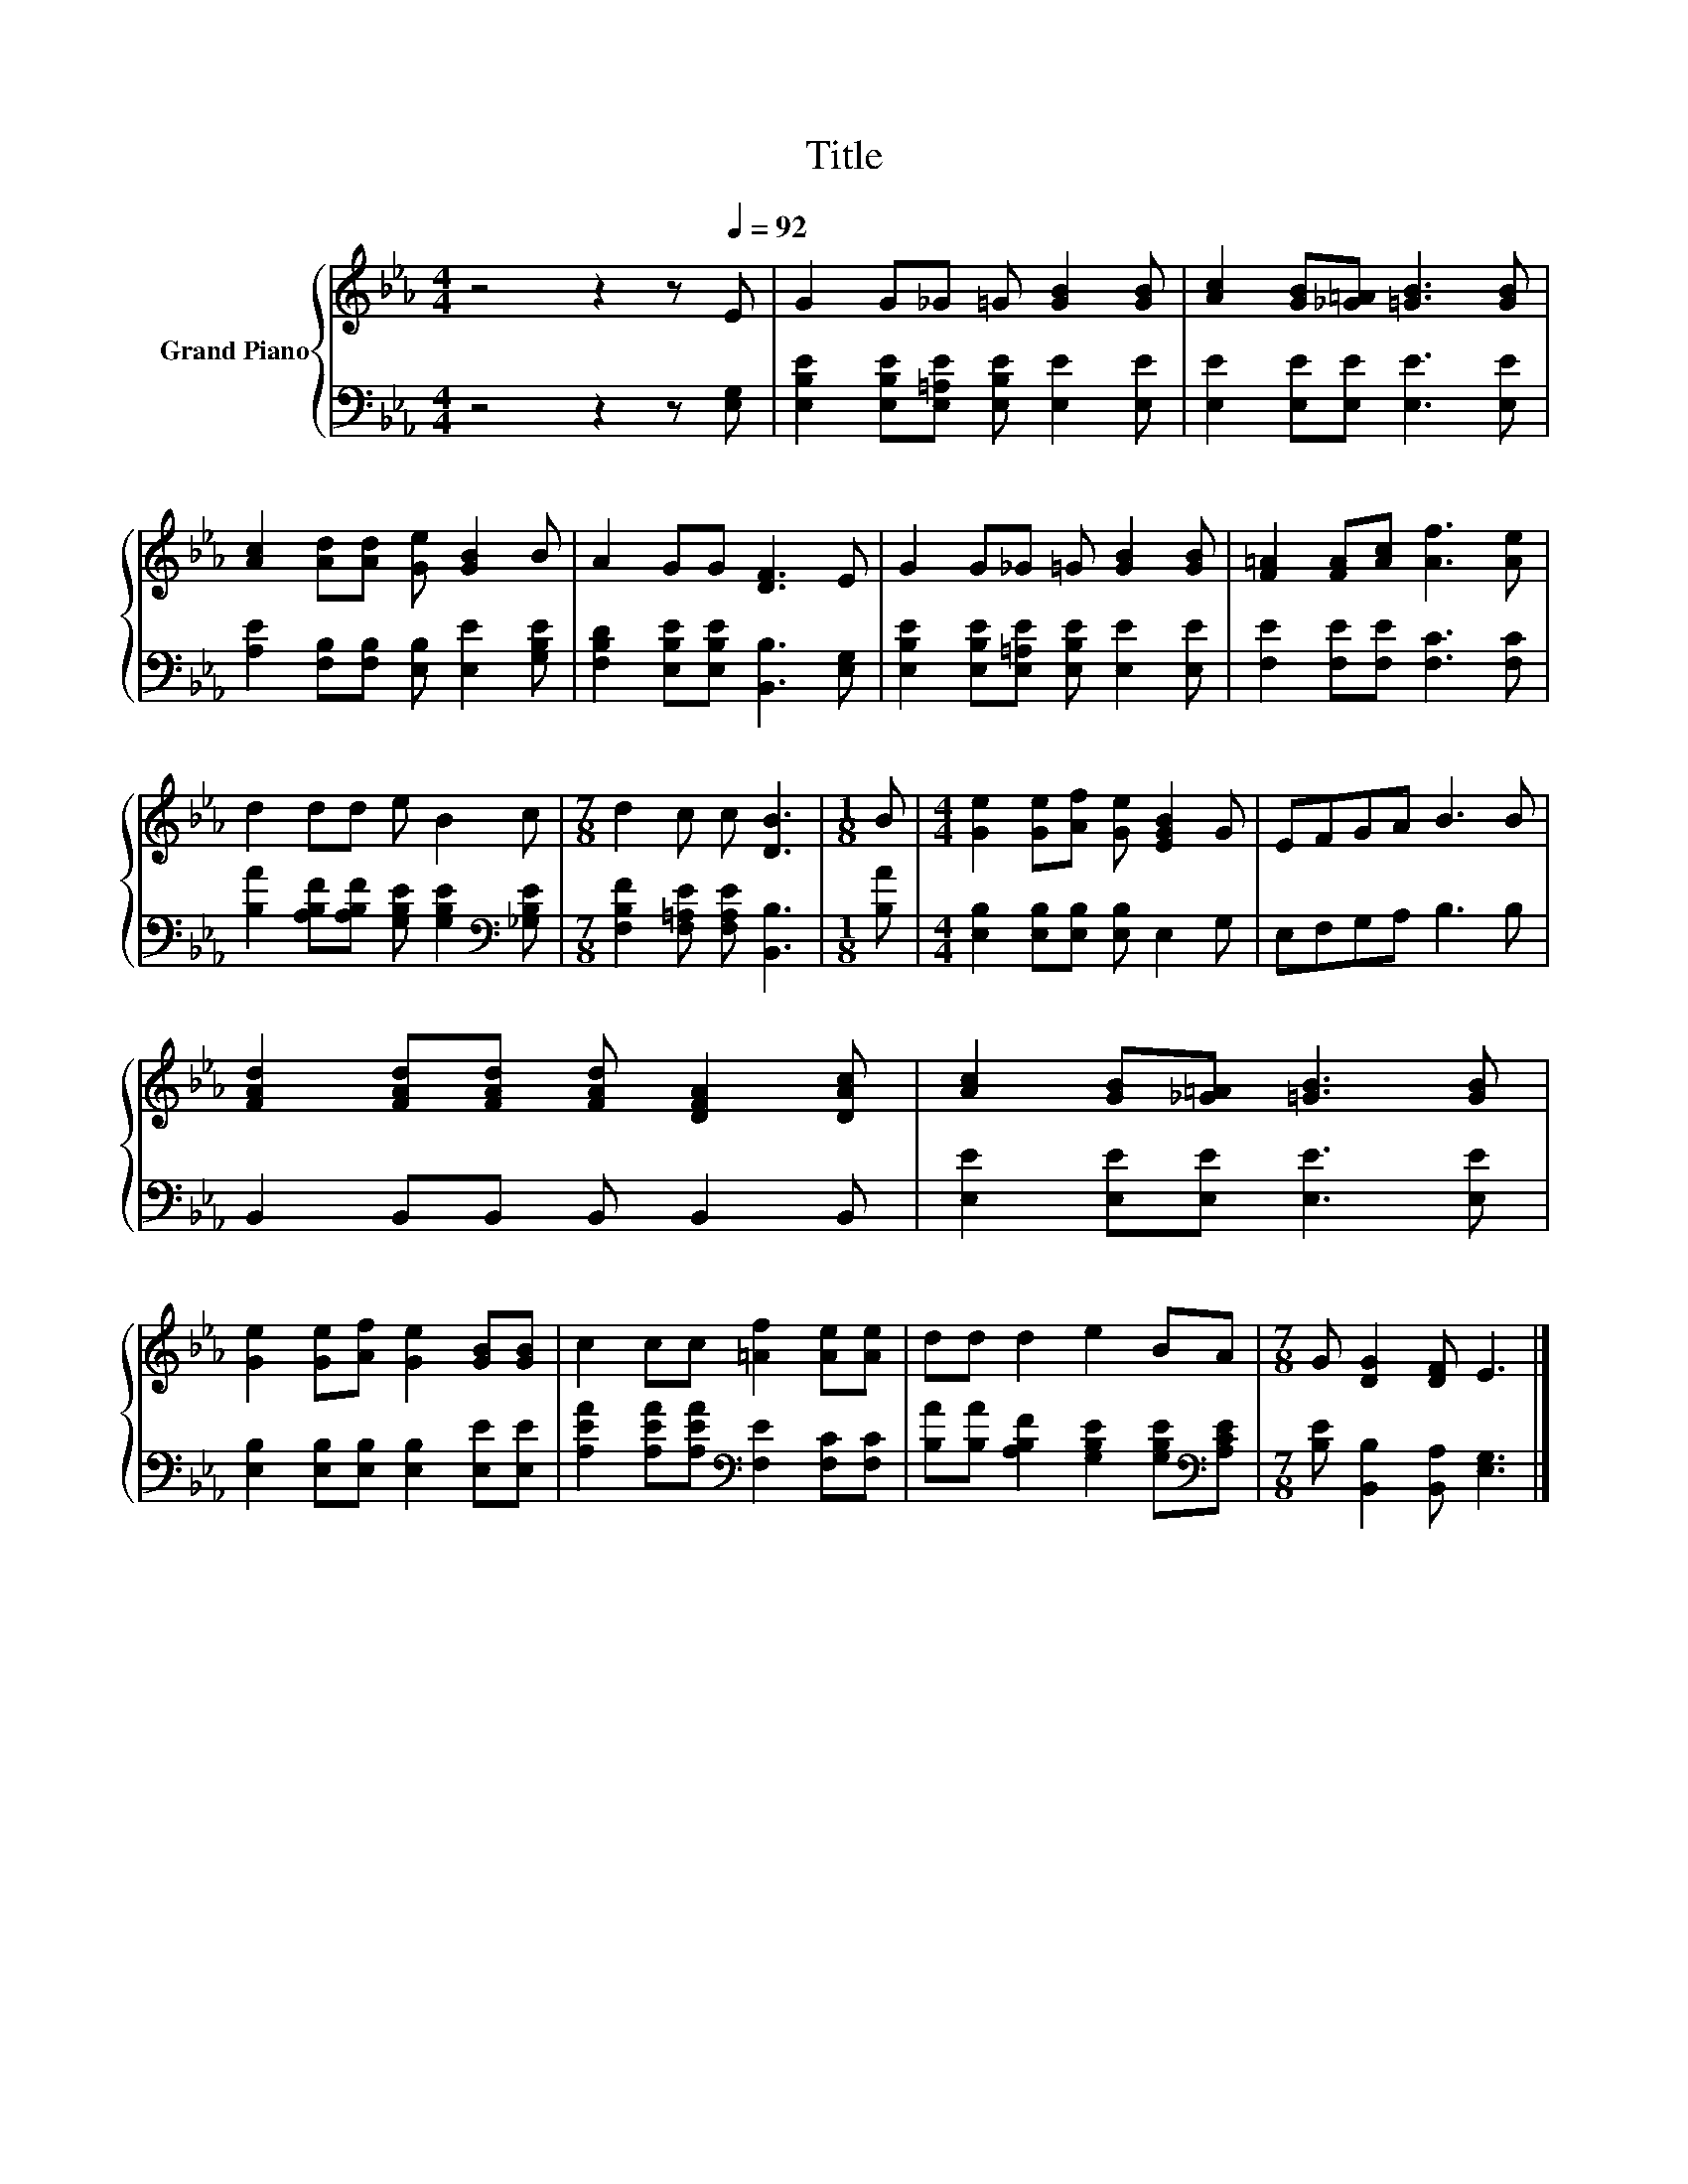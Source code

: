 X:1
T:Title
%%score { 1 | 2 }
L:1/8
M:4/4
K:Eb
V:1 treble nm="Grand Piano"
V:2 bass 
V:1
 z4 z2 z[Q:1/4=92] E | G2 G_G =G [GB]2 [GB] | [Ac]2 [GB][_G=A] [=GB]3 [GB] | %3
 [Ac]2 [Ad][Ad] [Ge] [GB]2 B | A2 GG [DF]3 E | G2 G_G =G [GB]2 [GB] | [F=A]2 [FA][Ac] [Af]3 [Ae] | %7
 d2 dd e B2 c |[M:7/8] d2 c c [DB]3 |[M:1/8] B |[M:4/4] [Ge]2 [Ge][Af] [Ge] [EGB]2 G | EFGA B3 B | %12
 [FAd]2 [FAd][FAd] [FAd] [DFA]2 [DAc] | [Ac]2 [GB][_G=A] [=GB]3 [GB] | %14
 [Ge]2 [Ge][Af] [Ge]2 [GB][GB] | c2 cc [=Af]2 [Ae][Ae] | dd d2 e2 BA |[M:7/8] G [DG]2 [DF] E3 |] %18
V:2
 z4 z2 z [E,G,] | [E,B,E]2 [E,B,E][E,=A,E] [E,B,E] [E,E]2 [E,E] | [E,E]2 [E,E][E,E] [E,E]3 [E,E] | %3
 [A,E]2 [F,B,][F,B,] [E,B,] [E,E]2 [G,B,E] | [F,B,D]2 [E,B,E][E,B,E] [B,,B,]3 [E,G,] | %5
 [E,B,E]2 [E,B,E][E,=A,E] [E,B,E] [E,E]2 [E,E] | [F,E]2 [F,E][F,E] [F,C]3 [F,C] | %7
 [B,A]2 [A,B,F][A,B,F] [G,B,E] [G,B,E]2[K:bass] [_G,B,E] | %8
[M:7/8] [F,B,F]2 [F,=A,E] [F,A,E] [B,,B,]3 |[M:1/8] [B,A] | %10
[M:4/4] [E,B,]2 [E,B,][E,B,] [E,B,] E,2 G, | E,F,G,A, B,3 B, | B,,2 B,,B,, B,, B,,2 B,, | %13
 [E,E]2 [E,E][E,E] [E,E]3 [E,E] | [E,B,]2 [E,B,][E,B,] [E,B,]2 [E,E][E,E] | %15
 [A,EA]2 [A,EA][A,EA][K:bass] [F,E]2 [F,C][F,C] | %16
 [B,A][B,A] [A,B,F]2 [G,B,E]2 [G,B,E][K:bass][A,CE] |[M:7/8] [B,E] [B,,B,]2 [B,,A,] [E,G,]3 |] %18

